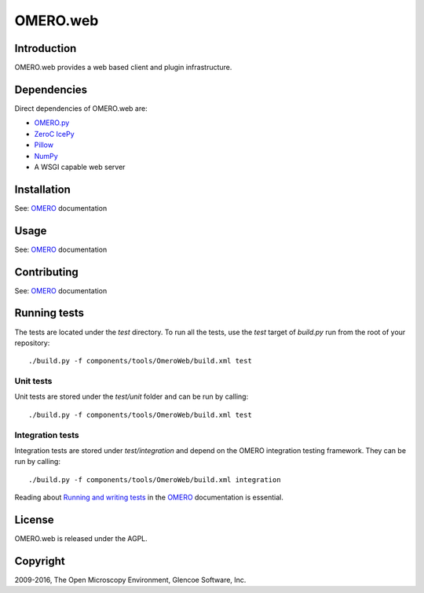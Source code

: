 OMERO.web
=========

Introduction
------------

OMERO.web provides a web based client and plugin infrastructure.

Dependencies
------------

Direct dependencies of OMERO.web are:

- `OMERO.py`_
- `ZeroC IcePy`_
- `Pillow`_
- `NumPy`_
- A WSGI capable web server

Installation
------------

See: `OMERO`_ documentation

Usage
-----

See: `OMERO`_ documentation

Contributing
------------

See: `OMERO`_ documentation

Running tests
-------------

The tests are located under the `test` directory. To run all the tests, use
the `test` target of `build.py` run from the root of your repository::

  ./build.py -f components/tools/OmeroWeb/build.xml test

Unit tests
^^^^^^^^^^

Unit tests are stored under the `test/unit` folder and can be run by calling::

  ./build.py -f components/tools/OmeroWeb/build.xml test

Integration tests
^^^^^^^^^^^^^^^^^

Integration tests are stored under `test/integration` and depend on the
OMERO integration testing framework.  They can be run by calling::

  ./build.py -f components/tools/OmeroWeb/build.xml integration

Reading about `Running and writing tests`_ in the `OMERO`_ documentation
is essential.

License
-------

OMERO.web is released under the AGPL.

Copyright
---------

2009-2016, The Open Microscopy Environment, Glencoe Software, Inc.

.. _OMERO: https://www.openmicroscopy.org/omero
.. _OMERO.py: https://pypi.python.org/pypi/omero-py
.. _ZeroC IcePy: https://zeroc.com/
.. _Pillow: https://python-pillow.org/
.. _NumPy: http://matplotlib.org/
.. _Running and writing tests: https://docs.openmicroscopy.org/latest/omero/developers/testing.html

